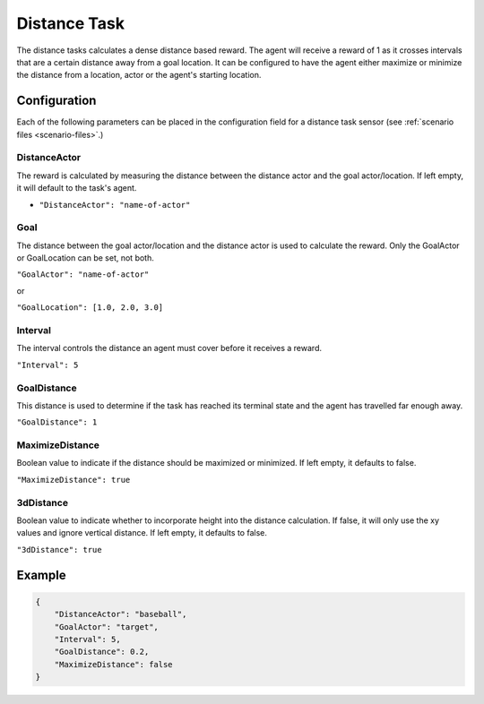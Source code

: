 .. _`distance-task`:

Distance Task
=============

The distance tasks calculates a dense distance based reward. The agent will receive a
reward of 1 as it crosses intervals that are a certain distance away from a goal location.
It can be configured to have the agent either maximize or minimize the distance from a
location, actor or the agent's starting location.


Configuration
-------------

Each of the following parameters can be placed in the configuration field
for a distance task sensor (see :ref:`scenario files <scenario-files>`.)

DistanceActor
~~~~~~~~~~~~~

The reward is calculated by measuring the distance between the distance actor
and the goal actor/location. If left empty, it will default to the task's agent.

- ``"DistanceActor": "name-of-actor"``

Goal
~~~~

The distance between the goal actor/location and the distance actor is used
to calculate the reward. Only the GoalActor or GoalLocation can be set, not
both.

``"GoalActor": "name-of-actor"``

or

``"GoalLocation": [1.0, 2.0, 3.0]``

Interval
~~~~~~~~

The interval controls the distance an agent must cover before it receives a
reward.

``"Interval": 5``

GoalDistance
~~~~~~~~~~~~

This distance is used to determine if the task has reached its terminal state
and the agent has travelled far enough away.

``"GoalDistance": 1``

MaximizeDistance
~~~~~~~~~~~~~~~~

Boolean value to indicate if the distance should be maximized or minimized.
If left empty, it defaults to false.

``"MaximizeDistance": true``

3dDistance
~~~~~~~~~~

Boolean value to indicate whether to incorporate height into the distance calculation.
If false, it will only use the xy values and ignore vertical distance.
If left empty, it defaults to false.

``"3dDistance": true``

Example
-------
.. code-block:: json

   {
       "DistanceActor": "baseball",
       "GoalActor": "target",
       "Interval": 5,
       "GoalDistance": 0.2,
       "MaximizeDistance": false
   }
